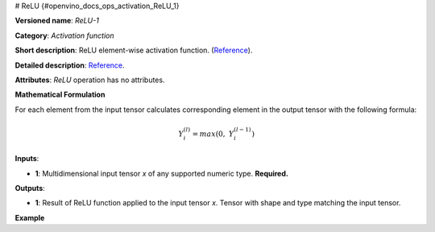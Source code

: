 # ReLU {#openvino_docs_ops_activation_ReLU_1}


.. meta::
  :description: Learn about ReLU-1 - an element-wise, activation operation, which 
                can be performed on a single tensor in OpenVINO.

**Versioned name**: *ReLU-1*

**Category**: *Activation function*

**Short description**: ReLU element-wise activation function. (`Reference <http://caffe.berkeleyvision.org/tutorial/layers/relu.html>`__).

**Detailed description**: `Reference <https://github.com/Kulbear/deep-learning-nano-foundation/wiki/ReLU-and-Softmax-Activation-Functions#rectified-linear-units>`__.

**Attributes**: *ReLU* operation has no attributes.

**Mathematical Formulation**

For each element from the input tensor calculates corresponding element in the output tensor with the following formula:

.. math::

   Y_{i}^{( l )} = max(0,\ Y_{i}^{( l - 1 )})


**Inputs**:

*   **1**: Multidimensional input tensor *x* of any supported numeric type. **Required.**

**Outputs**:

*   **1**: Result of ReLU function applied to the input tensor *x*. Tensor with shape and type matching the input tensor.

**Example**

.. code-block:: xml
   :force:

    <layer ... type="ReLU">
        <input>
            <port id="0">
                <dim>256</dim>
                <dim>56</dim>
            </port>
        </input>
        <output>
            <port id="1">
                <dim>256</dim>
                <dim>56</dim>
            </port>
        </output>
    </layer>

